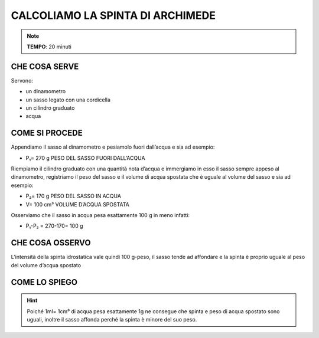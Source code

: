 CALCOLIAMO LA SPINTA DI ARCHIMEDE
=================================

.. note::
   **TEMPO**: 20 minuti

CHE COSA SERVE
--------------

Servono:

- un dinamometro
- un sasso legato con una cordicella
- un cilindro graduato
- acqua

.. image:: 54_spinta_archim.png
   :height: 400 px
   :align: center

COME SI PROCEDE
---------------

Appendiamo il sasso al dinamometro e pesiamolo fuori dall’acqua e sia ad esempio:

- P₁= 270 g PESO DEL SASSO FUORI DALL’ACQUA

Riempiamo il cilindro graduato con una quantità nota d’acqua e immergiamo in esso il sasso sempre appeso al dinamometro, registriamo il peso del sasso e il volume di acqua spostata che è uguale al volume del sasso e sia ad esempio:

- P₂= 170 g PESO DEL SASSO IN ACQUA

- V= 100 cm³ VOLUME D’ACQUA SPOSTATA

Osserviamo che il sasso in acqua pesa esattamente 100 g in meno infatti:

- P₁-P₂ = 270-170= 100 g

CHE COSA OSSERVO
----------------

L’intensità della spinta idrostatica vale quindi 100 g-peso, il sasso tende ad affondare e la spinta è proprio uguale al peso del volume d’acqua spostato

COME LO SPIEGO
--------------

.. hint::
  Poiché 1ml= 1cm³ di acqua pesa esattamente 1g ne consegue che spinta e peso di acqua spostato sono uguali, inoltre il sasso affonda perché la spinta è minore del suo peso.


